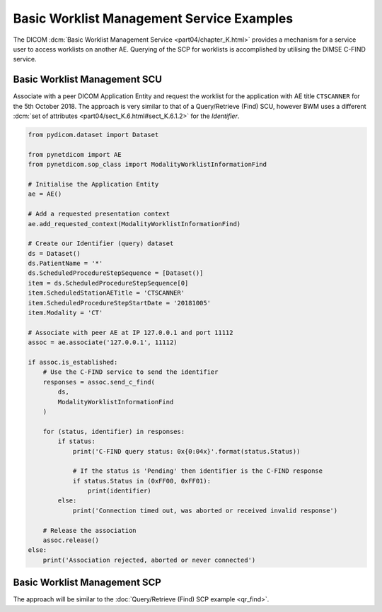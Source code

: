 Basic Worklist Management Service Examples
~~~~~~~~~~~~~~~~~~~~~~~~~~~~~~~~~~~~~~~~~~

The DICOM :dcm:`Basic Worklist Management Service <part04/chapter_K.html>`
provides a mechanism for a service user to access worklists on another AE.
Querying of the SCP for worklists is accomplished by utilising the DIMSE
C-FIND service.


Basic Worklist Management SCU
-----------------------------

Associate with a peer DICOM Application Entity and request the
worklist for the application with AE title ``CTSCANNER`` for the 5th October
2018. The approach is very similar to that of a Query/Retrieve (Find) SCU,
however BWM uses a different
:dcm:`set of attributes <part04/sect_K.6.html#sect_K.6.1.2>` for the
*Identifier*.

.. code-block:: python

    from pydicom.dataset import Dataset

    from pynetdicom import AE
    from pynetdicom.sop_class import ModalityWorklistInformationFind

    # Initialise the Application Entity
    ae = AE()

    # Add a requested presentation context
    ae.add_requested_context(ModalityWorklistInformationFind)

    # Create our Identifier (query) dataset
    ds = Dataset()
    ds.PatientName = '*'
    ds.ScheduledProcedureStepSequence = [Dataset()]
    item = ds.ScheduledProcedureStepSequence[0]
    item.ScheduledStationAETitle = 'CTSCANNER'
    item.ScheduledProcedureStepStartDate = '20181005'
    item.Modality = 'CT'

    # Associate with peer AE at IP 127.0.0.1 and port 11112
    assoc = ae.associate('127.0.0.1', 11112)

    if assoc.is_established:
        # Use the C-FIND service to send the identifier
        responses = assoc.send_c_find(
            ds,
            ModalityWorklistInformationFind
        )

        for (status, identifier) in responses:
            if status:
                print('C-FIND query status: 0x{0:04x}'.format(status.Status))

                # If the status is 'Pending' then identifier is the C-FIND response
                if status.Status in (0xFF00, 0xFF01):
                    print(identifier)
            else:
                print('Connection timed out, was aborted or received invalid response')

        # Release the association
        assoc.release()
    else:
        print('Association rejected, aborted or never connected')


Basic Worklist Management SCP
-----------------------------

The approach will be similar to the
:doc:`Query/Retrieve (Find) SCP example <qr_find>`.
